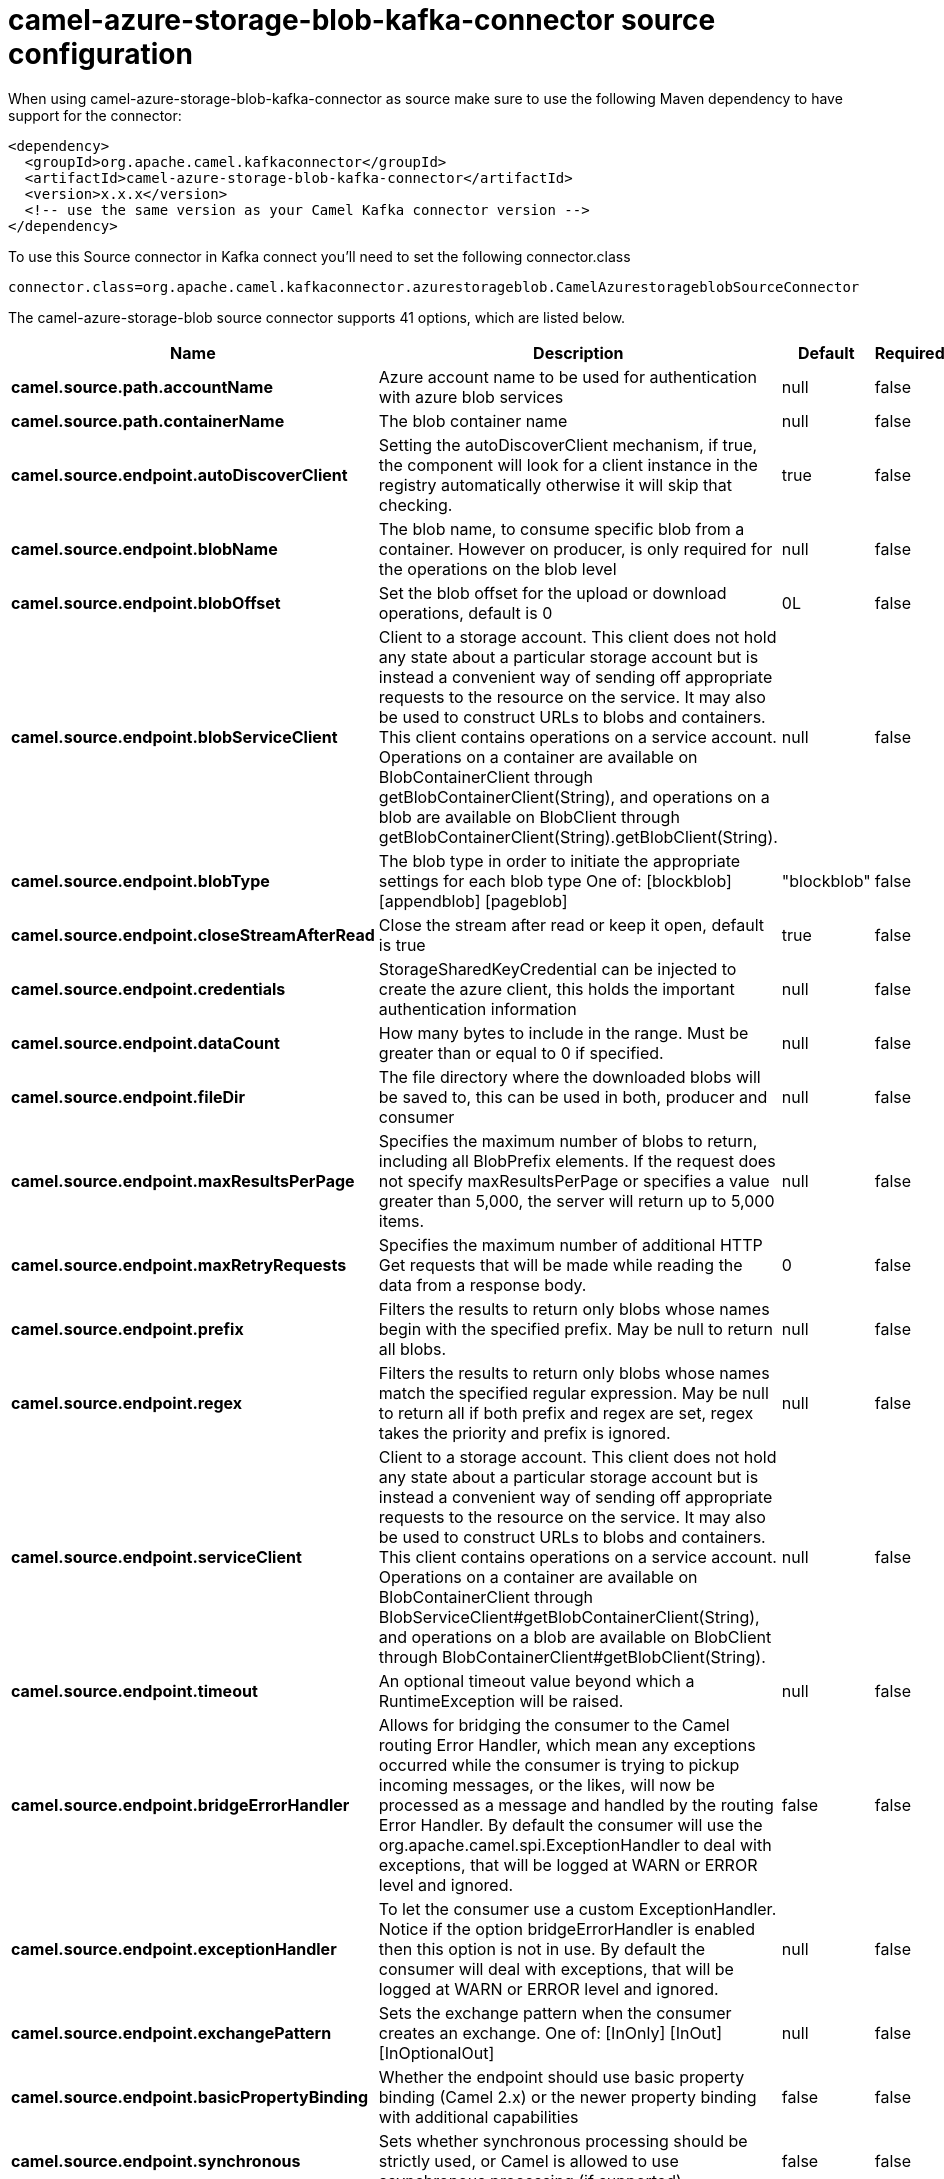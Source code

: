 // kafka-connector options: START
[[camel-azure-storage-blob-kafka-connector-source]]
= camel-azure-storage-blob-kafka-connector source configuration

When using camel-azure-storage-blob-kafka-connector as source make sure to use the following Maven dependency to have support for the connector:

[source,xml]
----
<dependency>
  <groupId>org.apache.camel.kafkaconnector</groupId>
  <artifactId>camel-azure-storage-blob-kafka-connector</artifactId>
  <version>x.x.x</version>
  <!-- use the same version as your Camel Kafka connector version -->
</dependency>
----

To use this Source connector in Kafka connect you'll need to set the following connector.class

[source,java]
----
connector.class=org.apache.camel.kafkaconnector.azurestorageblob.CamelAzurestorageblobSourceConnector
----


The camel-azure-storage-blob source connector supports 41 options, which are listed below.



[width="100%",cols="2,5,^1,1,1",options="header"]
|===
| Name | Description | Default | Required | Priority
| *camel.source.path.accountName* | Azure account name to be used for authentication with azure blob services | null | false | MEDIUM
| *camel.source.path.containerName* | The blob container name | null | false | MEDIUM
| *camel.source.endpoint.autoDiscoverClient* | Setting the autoDiscoverClient mechanism, if true, the component will look for a client instance in the registry automatically otherwise it will skip that checking. | true | false | MEDIUM
| *camel.source.endpoint.blobName* | The blob name, to consume specific blob from a container. However on producer, is only required for the operations on the blob level | null | false | MEDIUM
| *camel.source.endpoint.blobOffset* | Set the blob offset for the upload or download operations, default is 0 | 0L | false | MEDIUM
| *camel.source.endpoint.blobServiceClient* | Client to a storage account. This client does not hold any state about a particular storage account but is instead a convenient way of sending off appropriate requests to the resource on the service. It may also be used to construct URLs to blobs and containers. This client contains operations on a service account. Operations on a container are available on BlobContainerClient through getBlobContainerClient(String), and operations on a blob are available on BlobClient through getBlobContainerClient(String).getBlobClient(String). | null | false | MEDIUM
| *camel.source.endpoint.blobType* | The blob type in order to initiate the appropriate settings for each blob type One of: [blockblob] [appendblob] [pageblob] | "blockblob" | false | MEDIUM
| *camel.source.endpoint.closeStreamAfterRead* | Close the stream after read or keep it open, default is true | true | false | MEDIUM
| *camel.source.endpoint.credentials* | StorageSharedKeyCredential can be injected to create the azure client, this holds the important authentication information | null | false | MEDIUM
| *camel.source.endpoint.dataCount* | How many bytes to include in the range. Must be greater than or equal to 0 if specified. | null | false | MEDIUM
| *camel.source.endpoint.fileDir* | The file directory where the downloaded blobs will be saved to, this can be used in both, producer and consumer | null | false | MEDIUM
| *camel.source.endpoint.maxResultsPerPage* | Specifies the maximum number of blobs to return, including all BlobPrefix elements. If the request does not specify maxResultsPerPage or specifies a value greater than 5,000, the server will return up to 5,000 items. | null | false | MEDIUM
| *camel.source.endpoint.maxRetryRequests* | Specifies the maximum number of additional HTTP Get requests that will be made while reading the data from a response body. | 0 | false | MEDIUM
| *camel.source.endpoint.prefix* | Filters the results to return only blobs whose names begin with the specified prefix. May be null to return all blobs. | null | false | MEDIUM
| *camel.source.endpoint.regex* | Filters the results to return only blobs whose names match the specified regular expression. May be null to return all if both prefix and regex are set, regex takes the priority and prefix is ignored. | null | false | MEDIUM
| *camel.source.endpoint.serviceClient* | Client to a storage account. This client does not hold any state about a particular storage account but is instead a convenient way of sending off appropriate requests to the resource on the service. It may also be used to construct URLs to blobs and containers. This client contains operations on a service account. Operations on a container are available on BlobContainerClient through BlobServiceClient#getBlobContainerClient(String), and operations on a blob are available on BlobClient through BlobContainerClient#getBlobClient(String). | null | false | MEDIUM
| *camel.source.endpoint.timeout* | An optional timeout value beyond which a RuntimeException will be raised. | null | false | MEDIUM
| *camel.source.endpoint.bridgeErrorHandler* | Allows for bridging the consumer to the Camel routing Error Handler, which mean any exceptions occurred while the consumer is trying to pickup incoming messages, or the likes, will now be processed as a message and handled by the routing Error Handler. By default the consumer will use the org.apache.camel.spi.ExceptionHandler to deal with exceptions, that will be logged at WARN or ERROR level and ignored. | false | false | MEDIUM
| *camel.source.endpoint.exceptionHandler* | To let the consumer use a custom ExceptionHandler. Notice if the option bridgeErrorHandler is enabled then this option is not in use. By default the consumer will deal with exceptions, that will be logged at WARN or ERROR level and ignored. | null | false | MEDIUM
| *camel.source.endpoint.exchangePattern* | Sets the exchange pattern when the consumer creates an exchange. One of: [InOnly] [InOut] [InOptionalOut] | null | false | MEDIUM
| *camel.source.endpoint.basicPropertyBinding* | Whether the endpoint should use basic property binding (Camel 2.x) or the newer property binding with additional capabilities | false | false | MEDIUM
| *camel.source.endpoint.synchronous* | Sets whether synchronous processing should be strictly used, or Camel is allowed to use asynchronous processing (if supported). | false | false | MEDIUM
| *camel.source.endpoint.accessKey* | Access key for the associated azure account name to be used for authentication with azure blob services | null | false | MEDIUM
| *camel.component.azure-storage-blob.autoDiscover Client* | Setting the autoDiscoverClient mechanism, if true, the component will look for a client instance in the registry automatically otherwise it will skip that checking. | true | false | MEDIUM
| *camel.component.azure-storage-blob.blobName* | The blob name, to consume specific blob from a container. However on producer, is only required for the operations on the blob level | null | false | MEDIUM
| *camel.component.azure-storage-blob.blobOffset* | Set the blob offset for the upload or download operations, default is 0 | 0L | false | MEDIUM
| *camel.component.azure-storage-blob.blobType* | The blob type in order to initiate the appropriate settings for each blob type One of: [blockblob] [appendblob] [pageblob] | "blockblob" | false | MEDIUM
| *camel.component.azure-storage-blob.closeStream AfterRead* | Close the stream after read or keep it open, default is true | true | false | MEDIUM
| *camel.component.azure-storage-blob.configuration* | The component configurations | null | false | MEDIUM
| *camel.component.azure-storage-blob.credentials* | StorageSharedKeyCredential can be injected to create the azure client, this holds the important authentication information | null | false | MEDIUM
| *camel.component.azure-storage-blob.dataCount* | How many bytes to include in the range. Must be greater than or equal to 0 if specified. | null | false | MEDIUM
| *camel.component.azure-storage-blob.fileDir* | The file directory where the downloaded blobs will be saved to, this can be used in both, producer and consumer | null | false | MEDIUM
| *camel.component.azure-storage-blob.maxResultsPer Page* | Specifies the maximum number of blobs to return, including all BlobPrefix elements. If the request does not specify maxResultsPerPage or specifies a value greater than 5,000, the server will return up to 5,000 items. | null | false | MEDIUM
| *camel.component.azure-storage-blob.maxRetry Requests* | Specifies the maximum number of additional HTTP Get requests that will be made while reading the data from a response body. | 0 | false | MEDIUM
| *camel.component.azure-storage-blob.prefix* | Filters the results to return only blobs whose names begin with the specified prefix. May be null to return all blobs. | null | false | MEDIUM
| *camel.component.azure-storage-blob.regex* | Filters the results to return only blobs whose names match the specified regular expression. May be null to return all if both prefix and regex are set, regex takes the priority and prefix is ignored. | null | false | MEDIUM
| *camel.component.azure-storage-blob.serviceClient* | Client to a storage account. This client does not hold any state about a particular storage account but is instead a convenient way of sending off appropriate requests to the resource on the service. It may also be used to construct URLs to blobs and containers. This client contains operations on a service account. Operations on a container are available on BlobContainerClient through BlobServiceClient#getBlobContainerClient(String), and operations on a blob are available on BlobClient through BlobContainerClient#getBlobClient(String). | null | false | MEDIUM
| *camel.component.azure-storage-blob.timeout* | An optional timeout value beyond which a RuntimeException will be raised. | null | false | MEDIUM
| *camel.component.azure-storage-blob.bridgeError Handler* | Allows for bridging the consumer to the Camel routing Error Handler, which mean any exceptions occurred while the consumer is trying to pickup incoming messages, or the likes, will now be processed as a message and handled by the routing Error Handler. By default the consumer will use the org.apache.camel.spi.ExceptionHandler to deal with exceptions, that will be logged at WARN or ERROR level and ignored. | false | false | MEDIUM
| *camel.component.azure-storage-blob.basicProperty Binding* | Whether the component should use basic property binding (Camel 2.x) or the newer property binding with additional capabilities | false | false | LOW
| *camel.component.azure-storage-blob.accessKey* | Access key for the associated azure account name to be used for authentication with azure blob services | null | false | MEDIUM
|===



The camel-azure-storage-blob sink connector has no converters out of the box.





The camel-azure-storage-blob sink connector has no transforms out of the box.





The camel-azure-storage-blob sink connector has no aggregation strategies out of the box.
// kafka-connector options: END
